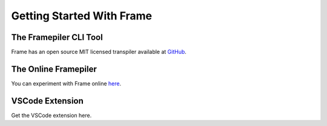 Getting Started With Frame
==========================

The Framepiler CLI Tool 
-----------------------

Frame has an open source MIT licensed transpiler available at `GitHub <https://github.com/frame-lang/frame_transpiler>`_.


The Online Framepiler
---------------------

You can experiment with Frame online `here <https://framepiler.frame-lang.org>`_.

VSCode Extension
--------------

Get the VSCode extension here. 

